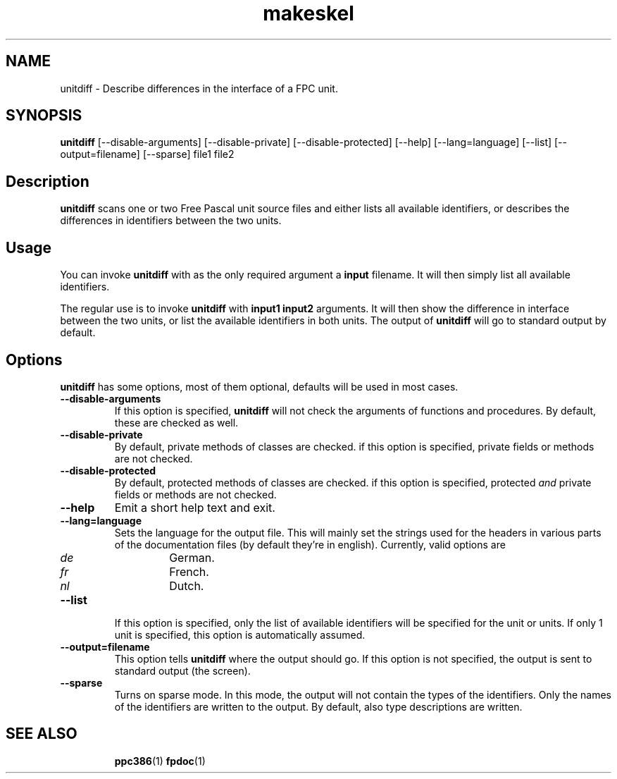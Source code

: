 .TH makeskel 1 "14 November 2004" "Free Pascal" "FPC unit difference viewer"
.SH NAME
unitdiff \- Describe differences in the interface of a FPC unit.

.SH SYNOPSIS

\fBunitdiff\fP [--disable-arguments] [--disable-private] [--disable-protected] 
[--help] [--lang=language] [--list] [--output=filename] [--sparse] file1 file2

.SH Description

.B unitdiff
scans one or two Free Pascal unit source files and either lists all
available identifiers, or describes the differences in identifiers
between the two units.

.SH Usage

You can invoke 
.B unitdiff
with as the only required argument a
.B input
filename. It will then simply list all available identifiers.

The regular use is to invoke
.B unitdiff
with
.B input1 input2
arguments. It will then show the difference in interface between the two
units, or list the available identifiers in both units. The output of 
.B unitdiff
will go to standard output by default.

.SH Options

.B unitdiff
has some options, most of them optional, defaults will be used in most
cases.

.TP
.BI \-\-disable-arguments
If this option is specified, 
.B unitdiff
will not check the arguments of functions and procedures. By
default, these are checked as well.
.TP
.BI \-\-disable-private
By default, private methods of classes are checked. if this option 
is specified, private fields or methods are not checked.
.TP
.B \-\-disable-protected
By default, protected  methods of classes are checked. if this option 
is specified, protected 
.I and
private fields or methods are not checked.
.TP
.BI \-\-help
Emit a short help text and exit.
.TP
.BI \-\-lang=language
Sets the language for the output file. This will mainly set the strings used
for the headers in various parts of the documentation files (by default
they're in english). Currently, valid options are
.RS
.TP
.I de 
German.
.TP
.I fr
French.
.TP
.I nl
Dutch.
.RE
.TP
.BI \-\-list 
If this option is specified, only the list of available identifiers will be
specified for the unit or units. If only 1 unit is specified, this option is
automatically assumed.
.TP
.BI \-\-output=filename 
This option tells 
.B unitdiff
where the output should go. If this option is not specified, the output is
sent to standard output (the screen).
.TP
.BI \-\-sparse
Turns on sparse mode. In this mode, the output will not contain the types of
the identifiers. Only the names of the identifiers are written to the
output. By default, also type descriptions are written.

.SH SEE ALSO
.IP 
.BR  ppc386 (1)
.BR  fpdoc (1)
